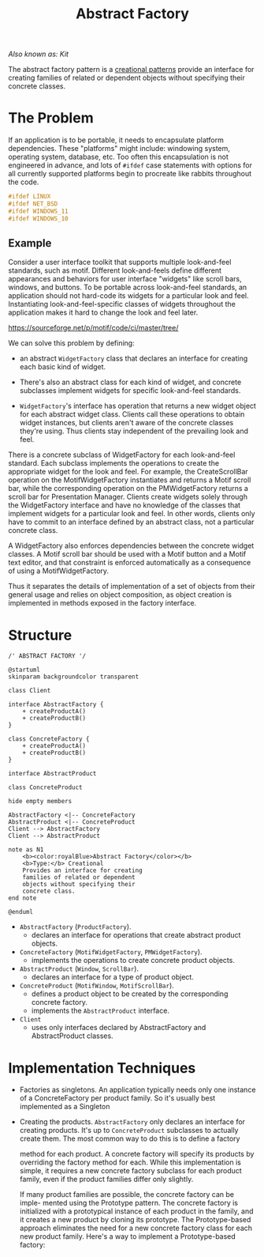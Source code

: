 :PROPERTIES:
:ID:       77fd8d93-9196-43d1-991d-eeec4f8e7eaa
:END:
#+title: Abstract Factory

/Also known as: Kit/

The abstract factory pattern is a [[id:7b8fa54f-c997-4476-a768-77f349bf6129][creational patterns]] provide an interface for creating
families of related or dependent objects without specifying their concrete classes.

* The Problem
If an application is to be portable, it needs to encapsulate platform dependencies. These "platforms" might
include: windowing system, operating system, database, etc. Too often this encapsulation is not engineered
in advance, and lots of ~#ifdef~ case statements with options for all currently supported platforms begin to
procreate like rabbits throughout the code.

#+begin_src c
#ifdef LINUX
#ifdef NET_BSD
#ifdef WINDOWS_11
#ifdef WINDOWS_10
#+end_src
** Example
Consider a user interface toolkit that supports multiple look-and-feel standards, such as motif.  Different
look-and-feels define different appearances and behaviors for user interface "widgets" like scroll bars,
windows, and buttons. To be portable across look-and-feel standards, an application should not hard-code
its widgets for a particular look and feel.  Instantiating look-and-feel-specific classes of widgets
throughout the application makes it hard to change the look and feel later.
#+DOWNLOADED: screenshot @ 2022-10-03 02:52:45
https://sourceforge.net/p/motif/code/ci/master/tree/

We can solve this problem by defining:

+ an abstract ~WidgetFactory~ class that declares an interface for creating each basic kind of widget.

+ There's also an abstract class for each kind of widget, and concrete subclasses implement widgets for
  specific look-and-feel standards.

+ ~WidgetFactory~'s interface has operation that returns a new widget object for each abstract widget
  class. Clients call these operations to obtain widget instances, but clients aren't aware of the concrete
  classes they're using. Thus clients stay independent of the prevailing look and feel.

#+DOWNLOADED: screenshot @ 2022-10-03 02:56:32

There is a concrete subclass of WidgetFactory for each look-and-feel standard. Each subclass implements the
operations to create the appropriate widget for the look and feel. For example, the CreateScrollBar
operation on the MotifWidgetFactory instantiates and returns a Motif scroll bar, while the corresponding
operation on the PMWidgetFactory returns a scroll bar for Presentation Manager. Clients create widgets
solely through the WidgetFactory interface and have no knowledge of the classes that implement widgets for
a particular look and feel. In other words, clients only have to commit to an interface defined by an
abstract class, not a particular concrete class.

A WidgetFactory also enforces dependencies between the concrete widget classes. A Motif scroll bar should
be used with a Motif button and a Motif text editor, and that constraint is enforced automatically as a
consequence of using a MotifWidgetFactory.

Thus it separates the details of implementation of a set of objects from their general usage and relies on
object composition, as object creation is implemented in methods exposed in the factory interface.

* Structure


#+begin_src plantuml :file symbols.png
/' ABSTRACT FACTORY '/

@startuml
skinparam backgroundcolor transparent

class Client

interface AbstractFactory {
    + createProductA()
    + createProductB()
}

class ConcreteFactory {
    + createProductA()
    + createProductB()
}

interface AbstractProduct

class ConcreteProduct

hide empty members

AbstractFactory <|-- ConcreteFactory
AbstractProduct <|-- ConcreteProduct
Client --> AbstractFactory
Client --> AbstractProduct

note as N1
    <b><color:royalBlue>Abstract Factory</color></b>
    <b>Type:</b> Creational
    Provides an interface for creating
    families of related or dependent
    objects without specifying their
    concrete class.
end note

@enduml
#+end_src

[[file:symbols.png]]


+ ~AbstractFactory~ (~ProductFactory~).
  - declares an interface for operations that create abstract product objects.
+ ~ConcreteFactory~ (~MotifWidgetFactory~, ~PMWidgetFactory~).
  - implements the operations to create concrete product objects.
+ ~AbstractProduct~ (~Window~, ~ScrollBar~).
  - declares an interface for a type of product object.
+ ~ConcreteProduct~ (~MotifWindow~, ~MotifScrollBar~).
  - defines a product object to be created by the corresponding concrete factory.
  - implements the ~AbstractProduct~ interface.
+ ~Client~
  - uses only interfaces declared by AbstractFactory and AbstractProduct classes.

* Implementation Techniques
+ Factories as singletons. An application typically needs only one instance of a ConcreteFactory per
  product family. So it's usually best implemented as a Singleton

+ Creating the products. ~AbstractFactory~ only declares an interface for creating products.  It's up to
  ~ConcreteProduct~ subclasses to actually create them. The most common way to do this is to define a factory

  method for each product. A concrete factory will specify its products by overriding the factory method
  for each. While this implementation is simple, it requires a new concrete factory subclass for each
  product family, even if the product families differ only slightly.

  If many product families are possible, the concrete factory can be imple- mented using the Prototype
  pattern. The concrete factory is initialized with a prototypical instance of each product in the family,
  and it creates a new product by cloning its prototype. The Prototype-based approach eliminates the need
  for a new concrete factory class for each new product family. Here's a way to implement a Prototype-based
  factory:



# Local Variables:
# fill-column: 110
# End:
